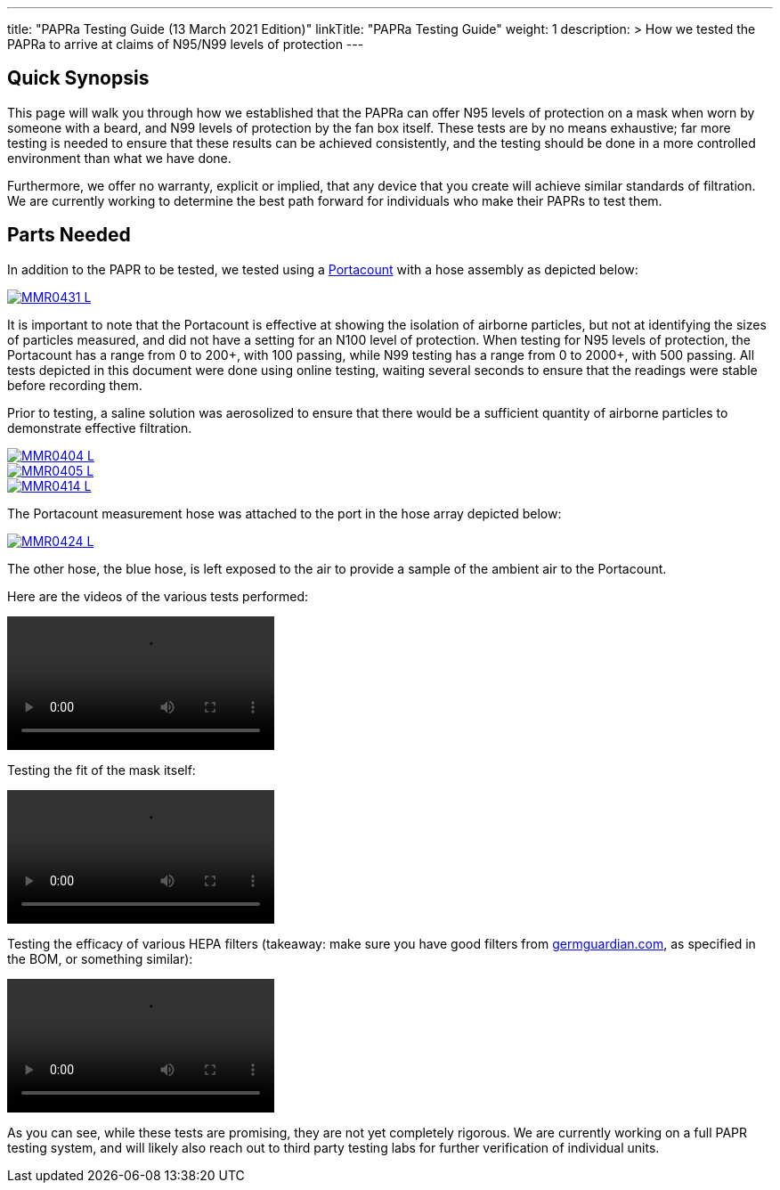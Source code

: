 
---
title: "PAPRa Testing Guide (13 March 2021 Edition)"
linkTitle: "PAPRa Testing Guide"
weight: 1
description: >
  How we tested the PAPRa to arrive at claims of N95/N99 levels of protection
---

== Quick Synopsis

This page will walk you through how we established that the PAPRa can offer N95 levels of protection on a mask when worn by someone with a beard, and N99 levels of protection by the fan box itself.  These tests are by no means exhaustive; far more testing is needed to ensure that these results can be achieved consistently, and the testing should be done in a more controlled environment than what we have done.

Furthermore, we offer no warranty, explicit or implied, that any device that you create will achieve similar standards of filtration.  We are currently working to determine the best path forward for individuals who make their PAPRs to test them.

== Parts Needed

In addition to the PAPR to be tested, we tested using a https://tsi.com/products/respirator-fit-testers/portacount-respirator-fit-tester-8038/[Portacount] with a hose assembly as depicted below:

[link=https://photos.smugmug.com/Tetra-Testing/PAPRa-Build-13-March-2021/i-N5dwqjg/0/a18cf5f4/5K/_MMR0431-5K.jpg]
image::https://photos.smugmug.com/Tetra-Testing/PAPRa-Build-13-March-2021/i-N5dwqjg/0/a18cf5f4/L/_MMR0431-L.jpg[] 

It is important to note that the Portacount is effective at showing the isolation of airborne particles, but not at identifying the sizes of particles measured, and did not have a setting for an N100 level of protection.  When testing for N95 levels of protection, the Portacount has a range from 0 to 200+, with 100 passing, while N99 testing has a range from 0 to 2000+, with 500 passing.  All tests depicted in this document were done using online testing, waiting several seconds to ensure that the readings were stable before recording them.

Prior to testing, a saline solution was aerosolized to ensure that there would be a sufficient quantity of airborne particles to demonstrate effective filtration.  

[link=https://photos.smugmug.com/Tetra-Testing/PAPRa-Build-13-March-2021/i-h594S5t/0/ab2e7757/5K/_MMR0404-5K.jpg]
image::https://photos.smugmug.com/Tetra-Testing/PAPRa-Build-13-March-2021/i-h594S5t/0/ab2e7757/L/_MMR0404-L.jpg[] 

[link=https://photos.smugmug.com/Tetra-Testing/PAPRa-Build-13-March-2021/i-vJ5rXgW/0/ea8ea9ed/5K/_MMR0405-5K.jpg]
image::https://photos.smugmug.com/Tetra-Testing/PAPRa-Build-13-March-2021/i-vJ5rXgW/0/ea8ea9ed/L/_MMR0405-L.jpg[] 

[link=https://photos.smugmug.com/Tetra-Testing/PAPRa-Build-13-March-2021/i-rwBPpgs/0/e1b9d481/5K/_MMR0414-5K.jpg]
image::https://photos.smugmug.com/Tetra-Testing/PAPRa-Build-13-March-2021/i-rwBPpgs/0/e1b9d481/L/_MMR0414-L.jpg[] 


The Portacount measurement hose was attached to the port in the hose array depicted below:

[link=https://photos.smugmug.com/Tetra-Testing/PAPRa-Build-13-March-2021/i-jjzRxbT/0/5267278f/5K/_MMR0424-5K.jpg]
image::https://photos.smugmug.com/Tetra-Testing/PAPRa-Build-13-March-2021/i-jjzRxbT/0/5267278f/L/_MMR0424-L.jpg[] 

The other hose, the blue hose, is left exposed to the air to provide a sample of the ambient air to the Portacount.

Here are the videos of the various tests performed:

video::https://photos.smugmug.com/Tetra-Testing/PAPRa-Build-13-March-2021/i-Kq8Lp8G/0/37bf76f3/1920/IMG_5191-1920.mp4[]

Testing the fit of the mask itself:

video::https://photos.smugmug.com/Tetra-Testing/PAPRa-Build-13-March-2021/i-QkqNg2x/0/764af364/1920/IMG_5189-1920.mp4[]

Testing the efficacy of various HEPA filters (takeaway: make sure you have good filters from https://germguardian.com[germguardian.com], as specified in the BOM, or something similar):

video::https://photos.smugmug.com/Tetra-Testing/PAPRa-Build-13-March-2021/i-GgKRbwK/0/a835042a/1920/IMG_5188-1920.mp4[]

As you can see, while these tests are promising, they are not yet completely rigorous.  We are currently working on a full PAPR testing system, and will likely also reach out to third party testing labs for further verification of individual units.







